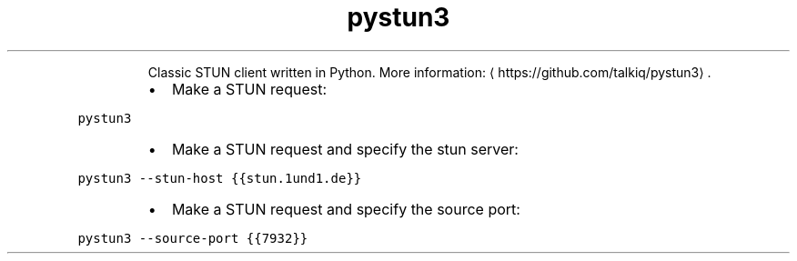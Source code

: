 .TH pystun3
.PP
.RS
Classic STUN client written in Python.
More information: \[la]https://github.com/talkiq/pystun3\[ra]\&.
.RE
.RS
.IP \(bu 2
Make a STUN request:
.RE
.PP
\fB\fCpystun3\fR
.RS
.IP \(bu 2
Make a STUN request and specify the stun server:
.RE
.PP
\fB\fCpystun3 \-\-stun\-host {{stun.1und1.de}}\fR
.RS
.IP \(bu 2
Make a STUN request and specify the source port:
.RE
.PP
\fB\fCpystun3 \-\-source\-port {{7932}}\fR
